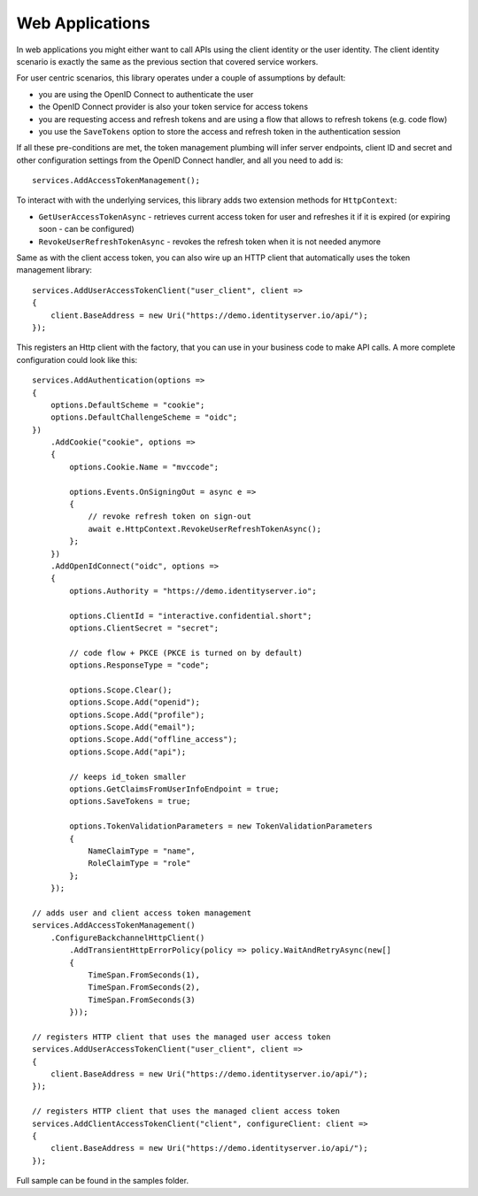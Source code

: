 Web Applications
================
In web applications you might either want to call APIs using the client identity or the user identity. The client identity scenario is exactly the same as the previous section that covered service workers.

For user centric scenarios, this library operates under a couple of assumptions by default:

- you are using the OpenID Connect to authenticate the user
- the OpenID Connect provider is also your token service for access tokens
- you are requesting access and refresh tokens and are using a flow that allows to refresh tokens (e.g. code flow)
- you use the ``SaveTokens`` option to store the access and refresh token in the authentication session

If all these pre-conditions are met, the token management plumbing will infer server endpoints, client ID and secret and other configuration 
settings from the OpenID Connect handler, and all you need to add is::

    services.AddAccessTokenManagement();

To interact with with the underlying services, this library adds two extension methods for ``HttpContext``:

- ``GetUserAccessTokenAsync`` - retrieves current access token for user and refreshes it if it is expired (or expiring soon - can be configured)
- ``RevokeUserRefreshTokenAsync`` - revokes the refresh token when it is not needed anymore

Same as with the client access token, you can also wire up an HTTP client that automatically uses the token management library:: 

    services.AddUserAccessTokenClient("user_client", client =>
    {
        client.BaseAddress = new Uri("https://demo.identityserver.io/api/");
    });

This registers an Http client with the factory, that you can use in your business code to make API calls. A more complete configuration could look like this::

    services.AddAuthentication(options =>
    {
        options.DefaultScheme = "cookie";
        options.DefaultChallengeScheme = "oidc";
    })
        .AddCookie("cookie", options =>
        {
            options.Cookie.Name = "mvccode";

            options.Events.OnSigningOut = async e =>
            {
                // revoke refresh token on sign-out
                await e.HttpContext.RevokeUserRefreshTokenAsync();
            };
        })
        .AddOpenIdConnect("oidc", options =>
        {
            options.Authority = "https://demo.identityserver.io";

            options.ClientId = "interactive.confidential.short";
            options.ClientSecret = "secret";

            // code flow + PKCE (PKCE is turned on by default)
            options.ResponseType = "code";

            options.Scope.Clear();
            options.Scope.Add("openid");
            options.Scope.Add("profile");
            options.Scope.Add("email");
            options.Scope.Add("offline_access");
            options.Scope.Add("api");

            // keeps id_token smaller
            options.GetClaimsFromUserInfoEndpoint = true;
            options.SaveTokens = true;

            options.TokenValidationParameters = new TokenValidationParameters
            {
                NameClaimType = "name",
                RoleClaimType = "role"
            };
        });

    // adds user and client access token management
    services.AddAccessTokenManagement()
        .ConfigureBackchannelHttpClient()
            .AddTransientHttpErrorPolicy(policy => policy.WaitAndRetryAsync(new[]
            {
                TimeSpan.FromSeconds(1),
                TimeSpan.FromSeconds(2),
                TimeSpan.FromSeconds(3)
            }));

    // registers HTTP client that uses the managed user access token
    services.AddUserAccessTokenClient("user_client", client =>
    {
        client.BaseAddress = new Uri("https://demo.identityserver.io/api/");
    });

    // registers HTTP client that uses the managed client access token
    services.AddClientAccessTokenClient("client", configureClient: client =>
    {
        client.BaseAddress = new Uri("https://demo.identityserver.io/api/");
    });

.. image:: images/Web.gif

Full sample can be found in the samples folder.

